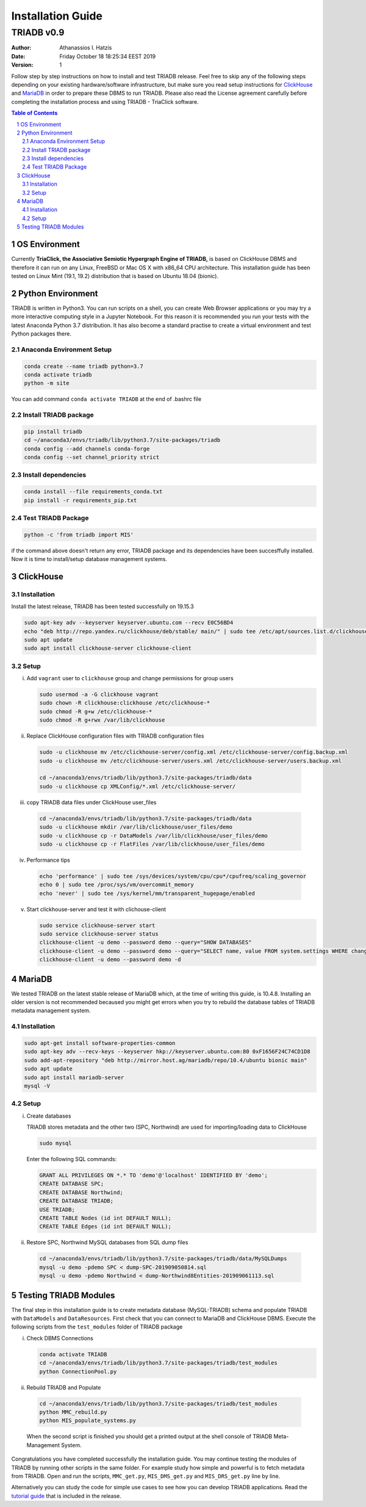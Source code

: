 .. installation_guide:

==================================
Installation Guide
==================================

----------------------------------
TRIADB v0.9
----------------------------------

:Author: Athanassios I. Hatzis
:date: Friday October 18 18:25:34 EEST 2019
:version: 1

Follow step by step instructions on how to install and test TRIADB release. Feel free to skip any of the following steps depending on your existing hardware/software infrastructure, but make sure you read setup instructions for `ClickHouse`_ and `MariaDB`_ in order to prepare these DBMS to run TRIADB. Please also read the License agreement carefully before completing the installation process and using TRIADB - TriaClick software.

.. contents:: Table of Contents
.. section-numbering::


OS Environment
==============
Currently **TriaClick, the Associative Semiotic Hypergraph Engine of TRIADB,** is based on ClickHouse DBMS and therefore it can run on any Linux, FreeBSD or Mac OS X with x86_64 CPU architecture. This installation guide has been tested on Linux Mint (19.1, 19.2) distribution that is based on Ubuntu 18.04 (bionic).

Python Environment
==================

TRIADB is written in Python3. You can run scripts on a shell, you can create Web Browser applications or you may try a more interactive computing style in a Jupyter Notebook. For this reason it is recommended you run your tests with the latest Anaconda Python 3.7 distribution. It has also become a standard practise to create a virtual environment and test Python packages there.

Anaconda Environment Setup
--------------------------

.. code-block:: bash

    conda create --name triadb python=3.7
    conda activate triadb
    python -m site

You can add command ``conda activate TRIADB`` at the end of .bashrc file

Install TRIADB package
-----------------------------

.. code-block:: bash

    pip install triadb
    cd ~/anaconda3/envs/triadb/lib/python3.7/site-packages/triadb
    conda config --add channels conda-forge
    conda config --set channel_priority strict

Install dependencies
--------------------

.. code-block:: bash

    conda install --file requirements_conda.txt
    pip install -r requirements_pip.txt

Test TRIADB Package
-------------------

.. code-block:: bash

    python -c 'from triadb import MIS'

if the command above doesn't return any error, TRIADB package and its dependencies have been succesffully installed. Now it is time to install/setup database management systems.

ClickHouse
==========

Installation
------------

Install the latest release, TRIADB has been tested successfully on 19.15.3

.. code-block:: bash

    sudo apt-key adv --keyserver keyserver.ubuntu.com --recv E0C56BD4
    echo "deb http://repo.yandex.ru/clickhouse/deb/stable/ main/" | sudo tee /etc/apt/sources.list.d/clickhouse.list
    sudo apt update
    sudo apt install clickhouse-server clickhouse-client


Setup
-----

(i) Add ``vagrant`` user to ``clickhouse`` group and change permissions for group users

    .. code-block:: bash

        sudo usermod -a -G clickhouse vagrant
        sudo chown -R clickhouse:clickhouse /etc/clickhouse-*
        sudo chmod -R g+w /etc/clickhouse-*
        sudo chmod -R g+rwx /var/lib/clickhouse

(ii) Replace ClickHouse configuration files with TRIADB configuration files

    .. code-block:: bash

        sudo -u clickhouse mv /etc/clickhouse-server/config.xml /etc/clickhouse-server/config.backup.xml
        sudo -u clickhouse mv /etc/clickhouse-server/users.xml /etc/clickhouse-server/users.backup.xml

        cd ~/anaconda3/envs/triadb/lib/python3.7/site-packages/triadb/data
        sudo -u clickhouse cp XMLConfig/*.xml /etc/clickhouse-server/

(iii) copy TRIADB data files under ClickHouse user_files

    .. code-block:: bash

        cd ~/anaconda3/envs/triadb/lib/python3.7/site-packages/triadb/data
        sudo -u clickhouse mkdir /var/lib/clickhouse/user_files/demo
        sudo -u clickhouse cp -r DataModels /var/lib/clickhouse/user_files/demo
        sudo -u clickhouse cp -r FlatFiles /var/lib/clickhouse/user_files/demo

(iv) Performance tips

    .. code-block:: bash

        echo 'performance' | sudo tee /sys/devices/system/cpu/cpu*/cpufreq/scaling_governor
        echo 0 | sudo tee /proc/sys/vm/overcommit_memory
        echo 'never' | sudo tee /sys/kernel/mm/transparent_hugepage/enabled

(v) Start clickhouse-server and test it with clichouse-client

    .. code-block:: bash

        sudo service clickhouse-server start
        sudo service clickhouse-server status
        clickhouse-client -u demo --password demo --query="SHOW DATABASES"
        clickhouse-client -u demo --password demo --query="SELECT name, value FROM system.settings WHERE changed"
        clickhouse-client -u demo --password demo -d

   
MariaDB
=======
We tested TRIADB on the latest stable release of MariaDB which, at the time of writing this guide, is 10.4.8. Installing an older version is not recommended becaused you might get errors when you try to rebuild the database tables of TRIADB metadata management system.

Installation
------------

.. code-block:: bash

    sudo apt-get install software-properties-common
    sudo apt-key adv --recv-keys --keyserver hkp://keyserver.ubuntu.com:80 0xF1656F24C74CD1D8
    sudo add-apt-repository "deb http://mirror.host.ag/mariadb/repo/10.4/ubuntu bionic main"
    sudo apt update
    sudo apt install mariadb-server
    mysql -V

Setup
-----

(i) Create databases

    TRIADB stores metadata and the other two (SPC, Northwind) are used for importing/loading data to ClickHouse

    .. code-block:: bash

        sudo mysql

    Enter the following SQL commands:

    .. code-block:: sql

        GRANT ALL PRIVILEGES ON *.* TO 'demo'@'localhost' IDENTIFIED BY 'demo';
        CREATE DATABASE SPC;
        CREATE DATABASE Northwind;
        CREATE DATABASE TRIADB;
        USE TRIADB;
        CREATE TABLE Nodes (id int DEFAULT NULL);
        CREATE TABLE Edges (id int DEFAULT NULL);


(ii) Restore SPC, Northwind MySQL databases from SQL dump files

    .. code-block:: bash

        cd ~/anaconda3/envs/triadb/lib/python3.7/site-packages/triadb/data/MySQLDumps
        mysql -u demo -pdemo SPC < dump-SPC-201909050814.sql
        mysql -u demo -pdemo Northwind < dump-Northwind8Entities-201909061113.sql


Testing TRIADB Modules
======================

The final step in this installation guide is to create metadata database (MySQL-TRIADB) schema and populate TRIADB with ``DataModels`` and ``DataResources``. First check that you can connect to MariaDB and ClickHouse DBMS. Execute the following scripts from the ``test_modules`` folder of TRIADB package

(i) Check DBMS Connections

    .. code-block:: bash

        conda activate TRIADB
        cd ~/anaconda3/envs/triadb/lib/python3.7/site-packages/triadb/test_modules
        python ConnectionPool.py

(ii) Rebuild TRIADB and Populate

    .. code-block:: bash

        cd ~/anaconda3/envs/triadb/lib/python3.7/site-packages/triadb/test_modules
        python MMC_rebuild.py
        python MIS_populate_systems.py

    When the second script is finished you should get a printed output at the shell console of TRIADB Meta-Management System.

Congratulations you have completed successfully the installation guide. You may continue testing the modules of TRIADB by running other scripts in the same folder. For example study how simple and powerful is to fetch metadata from TRIADB. Open and run the scripts, ``MMC_get.py``, ``MIS_DMS_get.py`` and  ``MIS_DRS_get.py`` line by line.

Alternatively you can study the code for simple use cases to see how you can develop TRIADB applications. Read the `tutorial guide <https://github.com/healiseu/triadb/blob/master/TUTORIAL.rst>`_ that is included in the release.

